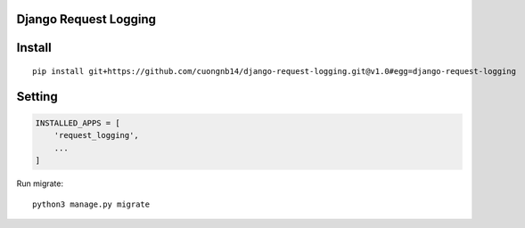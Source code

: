Django Request Logging
===================

Install
=======

::

    pip install git+https://github.com/cuongnb14/django-request-logging.git@v1.0#egg=django-request-logging

Setting
=======

.. code:: python

    INSTALLED_APPS = [
        'request_logging',
        ...
    ]

Run migrate:

::

    python3 manage.py migrate
